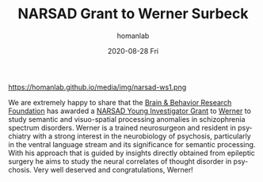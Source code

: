 #+TITLE:       NARSAD Grant to Werner Surbeck
#+AUTHOR:      homanlab
#+EMAIL:       homanlab.zurich@gmail.com
#+DATE:        2020-08-28 Fri
#+URI:         /blog/%y/%m/%d/narsad-young-investigator-grant-werner
#+KEYWORDS:    narsad,grant, werner, 2020
#+TAGS:        narsad, grant, werner, 2020
#+LANGUAGE:    en
#+OPTIONS:     H:3 num:nil toc:nil \n:nil ::t |:t ^:nil -:nil f:t *:t <:t
#+DESCRIPTION: 
#+AVATAR:      https://homanlab.github.io/media/img/narsad-ws1.png

#+ATTR_HTML: :width 200px
https://homanlab.github.io/media/img/narsad-ws1.png

We are extremely happy to share that the [[https://www.bbrfoundation.org/][Brain & Behavior Research
Foundation]] has awarded a [[https://www.bbrfoundation.org/grants-prizes/narsad-young-investigator-grants][NARSAD Young Investigator Grant]] to [[https://homanlab.github.io/werner/][Werner]] to
study semantic and visuo-spatial processing anomalies in schizophrenia
spectrum disorders. Werner is a trained neurosurgeon and resident in
psychiatry with a strong interest in the neurobiology of psychosis,
particularly in the ventral language stream and its significance for
semantic processing. With his approach that is guided by insights
directly obtained from epileptic surgery he aims to study the neural
correlates of thought disorder in psychosis. Very well deserved and
congratulations, Werner!
